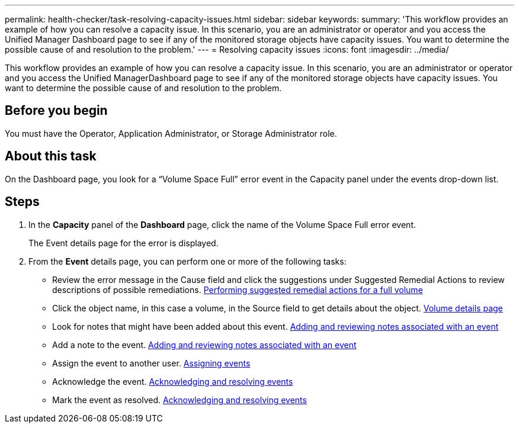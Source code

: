 ---
permalink: health-checker/task-resolving-capacity-issues.html
sidebar: sidebar
keywords: 
summary: 'This workflow provides an example of how you can resolve a capacity issue. In this scenario, you are an administrator or operator and you access the Unified Manager Dashboard page to see if any of the monitored storage objects have capacity issues. You want to determine the possible cause of and resolution to the problem.'
---
= Resolving capacity issues
:icons: font
:imagesdir: ../media/

[.lead]
This workflow provides an example of how you can resolve a capacity issue. In this scenario, you are an administrator or operator and you access the Unified ManagerDashboard page to see if any of the monitored storage objects have capacity issues. You want to determine the possible cause of and resolution to the problem.

== Before you begin

You must have the Operator, Application Administrator, or Storage Administrator role.

== About this task

On the Dashboard page, you look for a "`Volume Space Full`" error event in the Capacity panel under the events drop-down list.

== Steps

. In the *Capacity* panel of the *Dashboard* page, click the name of the Volume Space Full error event.
+
The Event details page for the error is displayed.

. From the *Event* details page, you can perform one or more of the following tasks:
 ** Review the error message in the Cause field and click the suggestions under Suggested Remedial Actions to review descriptions of possible remediations. link:task-performing-suggested-remedial-actions-for-a-full-volume.adoc[Performing suggested remedial actions for a full volume]
 ** Click the object name, in this case a volume, in the Source field to get details about the object. xref:reference-health-volume-details-page.adoc[Volume details page]
 ** Look for notes that might have been added about this event. xref:task-adding-and-reviewing-notes-about-an-event.adoc[Adding and reviewing notes associated with an event]
 ** Add a note to the event. xref:task-adding-and-reviewing-notes-about-an-event.adoc[Adding and reviewing notes associated with an event]
 ** Assign the event to another user. xref:task-assigning-events-to-specific-users.adoc[Assigning events]
 ** Acknowledge the event. xref:task-acknowledging-and-resolving-events.adoc[Acknowledging and resolving events]
 ** Mark the event as resolved. xref:task-acknowledging-and-resolving-events.adoc[Acknowledging and resolving events]
